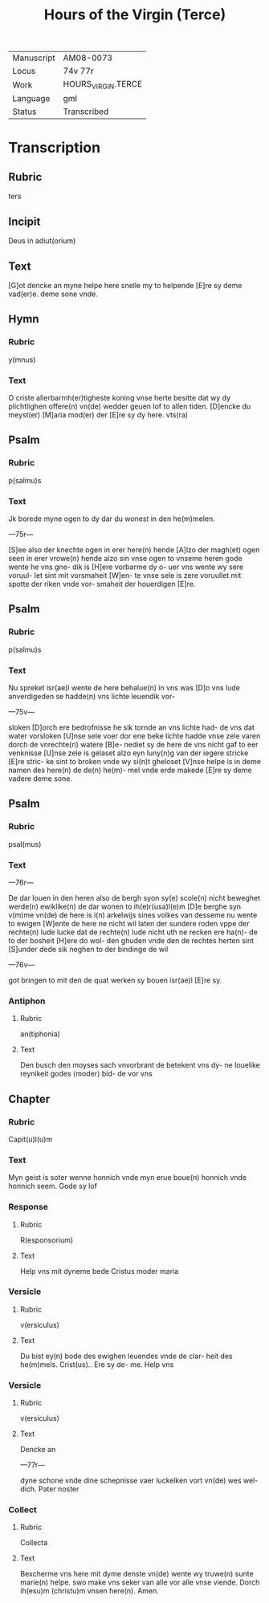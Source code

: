 #+TITLE: Hours of the Virgin (Terce)

|------------+--------------------|
| Manuscript | AM08-0073          |
| Locus      | 74v 77r            |
| Work       | HOURS_VIRGIN.TERCE |
| Language   | gml                |
| Status     | Transcribed        |
|------------+--------------------|

* Transcription
** Rubric
ters

** Incipit
Deus in adiut(orium)

** Text
[G]ot dencke an myne helpe here snelle my to helpende [E]re sy deme vad(er)e. deme sone vnde.

** Hymn
*** Rubric
y(mnus)

*** Text
O criste allerbarmh(er)tigheste koning vnse herte besitte dat wy dy plichtlighen offere(n) vn(de) wedder geuen lof to allen tiden. [D]encke du meyst(er) [M]aria mod(er) der [E]re sy dy here. vts(ra)

** Psalm
*** Rubric
p(salmu)s

*** Text
Jk borede myne ogen to dy dar du wonest in den he(m)melen.

---75r---

[S]ee also der knechte ogen in erer here(n) hende [A]lzo der magh(et) ogen seen in erer vrowe(n) hende alzo sin vnse ogen to vnseme heren gode wente he vns gne- dik is [H]ere vorbarme dy o- uer vns wente wy sere voruul- let sint mit vorsmaheit [W]en- te vnse sele is zere voruullet mit spotte der riken vnde vor- smaheit der houerdigen [E]re.

** Psalm
*** Rubric
p(salmu)s

*** Text
Nu spreket isr(ae)l wente de here behalue(n) in vns was [D]o vns lude anverdigeden se hadde(n) vns lichte leuendik vor-

---75v---

sloken [D]orch ere bedrofnisse he sik tornde an vns lichte had- de vns dat water vorsloken [U]nse sele voer dor ene beke lichte hadde vnse zele varen dorch de vnrechte(n) watere [B]e- nediet sy de here de vns nicht gaf to eer venknisse [U]nse zele is gelaset alzo eyn luny(n)g van der iegere stricke [E]re stric- ke sint to broken vnde wy si(n)t gheloset [V]nse helpe is in deme namen des here(n) de de(n) he(m)- mel vnde erde makede [E]re sy deme vadere deme sone.

** Psalm
*** Rubric
psal(mus)

*** Text
---76r---

De dar louen in den heren also de bergh syon sy(e) scole(n) nicht beweghet werde(n) ewiklike(n) de dar wonen to ih(e)r(usa)l(e)m [D]e berghe syn v(m)me vn(de) de here is i(n) arkelwijs sines volkes van desseme nu wente to ewigen [W]ente de here ne nicht wil laten der sundere roden vppe der rechte(n) lude lucke dat de rechte(n) lude nicht uth ne recken ere ha(n)- de to der bosheit [H]ere do wol- den ghuden vnde den de rechtes herten sint [S]under dede sik neghen to der bindinge de wil

---76v---

got bringen to mit den de quat werken sy bouen isr(ae)l [E]re sy.

*** Antiphon
**** Rubric
an(tiphonia)

**** Text
Den busch den moyses sach vnvorbrant de betekent vns dy- ne louelike reynikeit godes ⟨moder⟩ bid- de vor vns

** Chapter
*** Rubric
Capit(u)l(u)m

*** Text
Myn geist is soter wenne honnich vnde myn erue boue(n) honnich vnde honnich seem. Gode sy lof

*** Response
**** Rubric
R(esponsorium)

**** Text
Help vns mit dyneme bede Cristus moder maria

*** Versicle
**** Rubric
v(ersiculus)

**** Text
Du bist ey(n) bode des ewighen leuendes vnde de clar- heit des he(m)mels. Crist(us).. Ere sy de- me. Help vns

*** Versicle
**** Rubric
v(ersiculus)

**** Text
Dencke an

---77r---

dyne schone vnde dine schepnisse vaer luckelken vort vn(de) wes wel- dich. Pater noster

*** Collect
**** Rubric
Collecta

**** Text
Bexcherme vns here mit dyme denste vn(de) wente wy truwe(n) sunte marie(n) helpe. swo make vns seker van alle vor alle vnse viende. Dorch ih(esu)m (christu)m vnsen here(n). Amen.
